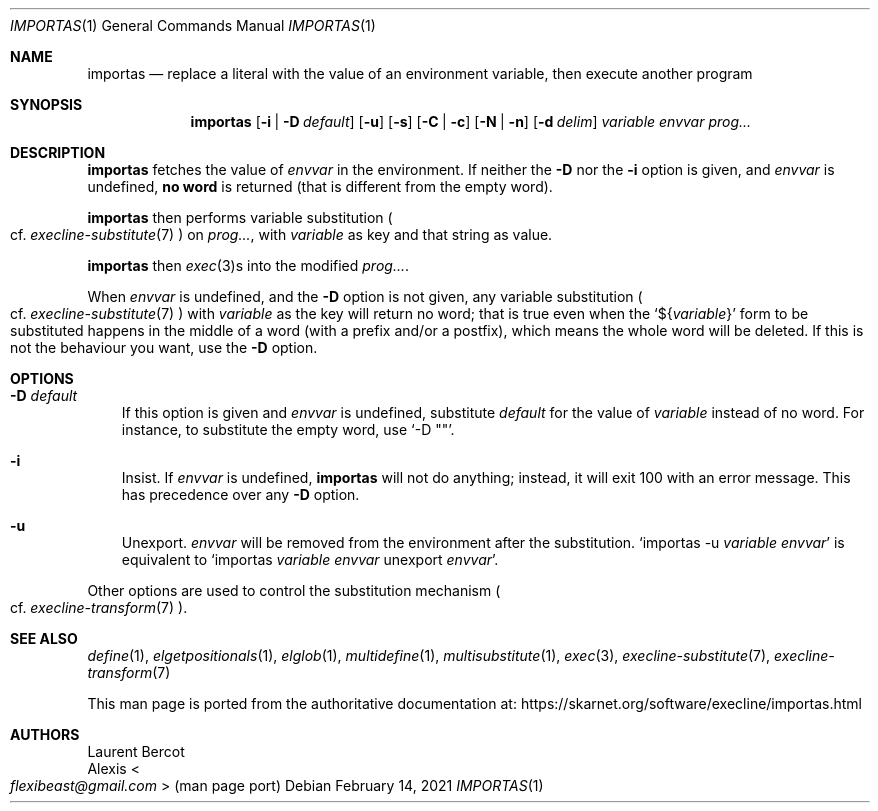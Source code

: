 .Dd February 14, 2021
.Dt IMPORTAS 1
.Os
.Sh NAME
.Nm importas
.Nd replace a literal with the value of an environment variable, then execute another program
.Sh SYNOPSIS
.Nm
.Op Fl i | Fl D Ar default
.Op Fl u
.Op Fl s
.Op Fl C | Fl c
.Op Fl N | Fl n
.Op Fl d Ar delim
.Ar variable
.Ar envvar
.Ar prog...
.Sh DESCRIPTION
.Nm
fetches the value of
.Ar envvar
in the environment.
If neither the
.Fl D
nor the
.Fl i
option is given, and
.Ar envvar
is undefined,
.Sy no word
is returned (that is different from the empty word).
.Pp
.Nm
then performs variable substitution
.Po
cf.\&
.Xr execline-substitute 7
.Pc
on
.Ar prog... ,
with
.Ar variable
as key and that string as value.
.Pp
.Nm
then
.Xr exec 3 Ns
s into the modified
.Ar prog... .
.Pp
When
.Ar envvar
is undefined, and the
.Fl D
option is not given, any variable substitution
.Po
cf.\&
.Xr execline-substitute 7
.Pc
with
.Ar variable
as the key will return no word; that is true even when the
.Ql ${ Ns Ar variable Ns }
form to be substituted happens in the middle of a word (with a prefix
and/or a postfix), which means the whole word will be deleted.
If this is not the behaviour you want, use the
.Fl D
option.
.Sh OPTIONS
.Bl -tag -width x
.It Fl D Ar default
If this option is given and
.Ar envvar
is undefined, substitute
.Ar default
for the value of
.Ar variable
instead of no word.
For instance, to substitute the empty word, use
.Ql -D \(dq\(dq .
.It Fl i
Insist.
If
.Ar envvar
is undefined,
.Nm
will not do anything; instead, it will exit 100 with an error message.
This has precedence over any
.Fl D
option.
.It Fl u
Unexport.
.Ar envvar
will be removed from the environment after the substitution.
.Ql importas -u Ar variable Ar envvar
is equivalent to
.Ql importas Ar variable Ar envvar No unexport Ar envvar .
.El
.Pp
Other options are used to control
the substitution mechanism
.Po
cf.\&
.Xr execline-transform 7
.Pc .
.Sh SEE ALSO
.Xr define 1 ,
.Xr elgetpositionals 1 ,
.Xr elglob 1 ,
.Xr multidefine 1 ,
.Xr multisubstitute 1 ,
.Xr exec 3 ,
.Xr execline-substitute 7 ,
.Xr execline-transform 7
.Pp
This man page is ported from the authoritative documentation at:
.Lk https://skarnet.org/software/execline/importas.html
.Sh AUTHORS
.An Laurent Bercot
.An Alexis Ao Mt flexibeast@gmail.com Ac (man page port)
